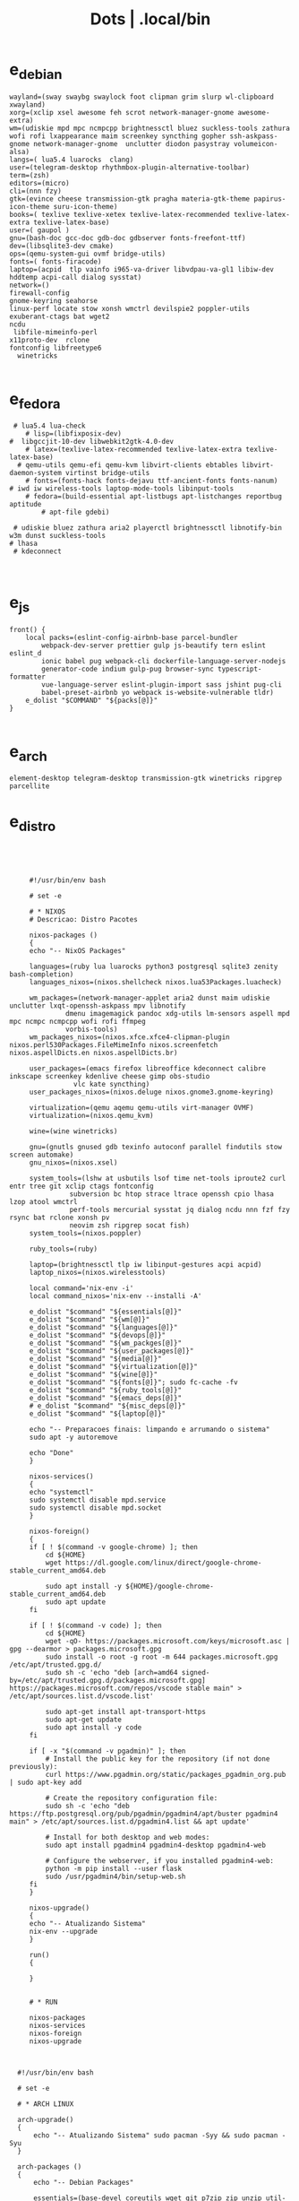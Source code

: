 #+TITLE: Dots | .local/bin

* e_debian
#+begin_src shell
wayland=(sway swaybg swaylock foot clipman grim slurp wl-clipboard xwayland)
xorg=(xclip xsel awesome feh scrot network-manager-gnome awesome-extra)
wm=(udiskie mpd mpc ncmpcpp brightnessctl bluez suckless-tools zathura wofi rofi lxappearance maim screenkey syncthing gopher ssh-askpass-gnome network-manager-gnome  unclutter diodon pasystray volumeicon-alsa)
langs=( lua5.4 luarocks  clang)
user=(telegram-desktop rhythmbox-plugin-alternative-toolbar)
term=(zsh)
editors=(micro)
cli=(nnn fzy)
gtk=(evince cheese transmission-gtk pragha materia-gtk-theme papirus-icon-theme suru-icon-theme)
books=( texlive texlive-xetex texlive-latex-recommended texlive-latex-extra texlive-latex-base)
user=( gaupol )
gnu=(bash-doc gcc-doc gdb-doc gdbserver fonts-freefont-ttf)
dev=(libsqlite3-dev cmake)
ops=(qemu-system-gui ovmf bridge-utils)
fonts=( fonts-firacode)
laptop=(acpid  tlp vainfo i965-va-driver libvdpau-va-gl1 libiw-dev hddtemp acpi-call dialog sysstat)
network=()
firewall-config
gnome-keyring seahorse
linux-perf locate stow xonsh wmctrl devilspie2 poppler-utils exuberant-ctags bat wget2
ncdu
 libfile-mimeinfo-perl
x11proto-dev  rclone
fontconfig libfreetype6
  winetricks

#+end_src

* e_fedora
#+begin_src shell
 # lua5.4 lua-check
	# lisp=(libfixposix-dev)
#  libgccjit-10-dev libwebkit2gtk-4.0-dev
	# latex=(texlive-latex-recommended texlive-latex-extra texlive-latex-base)
  # qemu-utils qemu-efi qemu-kvm libvirt-clients ebtables libvirt-daemon-system virtinst bridge-utils
	# fonts=(fonts-hack fonts-dejavu ttf-ancient-fonts fonts-nanum)
# iwd iw wireless-tools laptop-mode-tools libinput-tools
	# fedora=(build-essential apt-listbugs apt-listchanges reportbug aptitude
		# apt-file gdebi)

 # udiskie bluez zathura aria2 playerctl brightnessctl libnotify-bin w3m dunst suckless-tools
# lhasa
 # kdeconnect


#+end_src

* e_js
#+begin_src shell
front() {
	local packs=(eslint-config-airbnb-base parcel-bundler
		webpack-dev-server prettier gulp js-beautify tern eslint eslint_d
		ionic babel pug webpack-cli dockerfile-language-server-nodejs
		generator-code indium gulp-pug browser-sync typescript-formatter
		vue-language-server eslint-plugin-import sass jshint pug-cli
		babel-preset-airbnb yo webpack is-website-vulnerable tldr)
	e_dolist "$COMMAND" "${packs[@]}"
}

#+end_src

* e_arch
#+begin_src shell
element-desktop telegram-desktop transmission-gtk winetricks ripgrep parcellite
#+end_src
* e_distro
   #+begin_src shell-script




	    #!/usr/bin/env bash

	    # set -e

	    # * NIXOS
	    # Descricao: Distro Pacotes

	    nixos-packages ()
	    {
		echo "-- NixOS Packages"

		languages=(ruby lua luarocks python3 postgresql sqlite3 zenity bash-completion)
		languages_nixos=(nixos.shellcheck nixos.lua53Packages.luacheck)

		wm_packages=(network-manager-applet aria2 dunst maim udiskie unclutter lxqt-openssh-askpass mpv libnotify
			     dmenu imagemagick pandoc xdg-utils lm-sensors aspell mpd mpc ncmpc ncmpcpp wofi rofi ffmpeg
			     vorbis-tools)
		wm_packages_nixos=(nixos.xfce.xfce4-clipman-plugin nixos.perl530Packages.FileMimeInfo nixos.screenfetch nixos.aspellDicts.en nixos.aspellDicts.br)

		user_packages=(emacs firefox libreoffice kdeconnect calibre inkscape screenkey kdenlive cheese gimp obs-studio
			       vlc kate syncthing)
		user_packages_nixos=(nixos.deluge nixos.gnome3.gnome-keyring)

		virtualization=(qemu aqemu qemu-utils virt-manager OVMF)
		virtualization=(nixos.qemu_kvm)

		wine=(wine winetricks)

		gnu=(gnutls gnused gdb texinfo autoconf parallel findutils stow screen automake)
		gnu_nixos=(nixos.xsel)

		system_tools=(lshw at usbutils lsof time net-tools iproute2 curl entr tree git xclip ctags fontconfig
			      subversion bc htop strace ltrace openssh cpio lhasa lzop atool wmctrl
			      perf-tools mercurial sysstat jq dialog ncdu nnn fzf fzy rsync bat rclone xonsh pv
			      neovim zsh ripgrep socat fish)
		system_tools=(nixos.poppler)

		ruby_tools=(ruby)

		laptop=(brightnessctl tlp iw libinput-gestures acpi acpid)
		laptop_nixos=(nixos.wirelesstools)

		local command='nix-env -i'
		local command_nixos='nix-env --installi -A'

		e_dolist "$command" "${essentials[@]}"
		e_dolist "$command" "${wm[@]}"
		e_dolist "$command" "${languages[@]}"
		e_dolist "$command" "${devops[@]}"
		e_dolist "$command" "${wm_packges[@]}"
		e_dolist "$command" "${user_packages[@]}"
		e_dolist "$command" "${media[@]}"
		e_dolist "$command" "${virtualization[@]}"
		e_dolist "$command" "${wine[@]}"
		e_dolist "$command" "${fonts[@]}"; sudo fc-cache -fv
		e_dolist "$command" "${ruby_tools[@]}"
		e_dolist "$command" "${emacs_deps[@]}"
		# e_dolist "$command" "${misc_deps[@]}"
		e_dolist "$command" "${laptop[@]}"

		echo "-- Preparacoes finais: limpando e arrumando o sistema"
		sudo apt -y autoremove

		echo "Done"
	    }

	    nixos-services()
	    {
		echo "systemctl"
		sudo systemctl disable mpd.service
		sudo systemctl disable mpd.socket
	    }

	    nixos-foreign()
	    {
		if [ ! $(command -v google-chrome) ]; then
		    cd ${HOME}
		    wget https://dl.google.com/linux/direct/google-chrome-stable_current_amd64.deb

		    sudo apt install -y ${HOME}/google-chrome-stable_current_amd64.deb
		    sudo apt update
		fi

		if [ ! $(command -v code) ]; then
		    cd ${HOME}
		    wget -qO- https://packages.microsoft.com/keys/microsoft.asc | gpg --dearmor > packages.microsoft.gpg
		    sudo install -o root -g root -m 644 packages.microsoft.gpg /etc/apt/trusted.gpg.d/
		    sudo sh -c 'echo "deb [arch=amd64 signed-by=/etc/apt/trusted.gpg.d/packages.microsoft.gpg] https://packages.microsoft.com/repos/vscode stable main" > /etc/apt/sources.list.d/vscode.list'

		    sudo apt-get install apt-transport-https
		    sudo apt-get update
		    sudo apt install -y code
		fi

		if [ -x "$(command -v pgadmin)" ]; then
		    # Install the public key for the repository (if not done previously):
		    curl https://www.pgadmin.org/static/packages_pgadmin_org.pub | sudo apt-key add

		    # Create the repository configuration file:
		    sudo sh -c 'echo "deb https://ftp.postgresql.org/pub/pgadmin/pgadmin4/apt/buster pgadmin4 main" > /etc/apt/sources.list.d/pgadmin4.list && apt update'

		    # Install for both desktop and web modes:
		    sudo apt install pgadmin4 pgadmin4-desktop pgadmin4-web

		    # Configure the webserver, if you installed pgadmin4-web:
		    python -m pip install --user flask
		    sudo /usr/pgadmin4/bin/setup-web.sh
		fi
	    }

	    nixos-upgrade()
	    {
		echo "-- Atualizando Sistema"
		nix-env --upgrade
	    }

	    run()
	    {

	    }


	    # * RUN

	    nixos-packages
	    nixos-services
	    nixos-foreign
	    nixos-upgrade



	 #!/usr/bin/env bash

	 # set -e

	 # * ARCH LINUX

	 arch-upgrade()
	 {
	     echo "-- Atualizando Sistema" sudo pacman -Syy && sudo pacman -Syu
	 }

	 arch-packages ()
	 {
	     echo "-- Debian Packages"

	     essentials=(base-devel coreutils wget git p7zip zip unzip util-linux bash tmux zile)

	     languages=(gcc clang postgresql sqlite3 postgresql-libs shellcheck zenity bash-completion python-pip)

	     user_packages=(emacs firefox libreoffice kdeconnect calibre inkscape screenkey kdenlive cheese deluge gimp obs-studio gnome-keyring vlc kate syncthing imagemagick pandoc xdg-utils screenfetch lm_sensors aspell aspell-en  mpv)

	     media=(ffmpeg vorbis-tools gst-libav gst-plugins-bad gst-plugins-base gst-plugins-good  gst-plugins-ugly)

	     virtualization=(qemu qemu-system-gui qemu-utils qemu-efi qemu-kvm virt-manager ovmf) # qemu-system-x86

	     wine=(wine winetricks)

	     fonts=(ttf-fira-code gnu-free-fonts ttf-dejavu) # ttf-ancient-fonts fonts-nanum

	     system_tools=(lshw at usbutils lsof time net-tools iproute2 curl entr tree git xsel xclip ctags fontconfig
			   freetype2 subversion bc htop strace ltrace openssh cpio lhasa lzop atool wmctrl poppler
			   perf mercurial sysstat jq dialog ncdu nnn fzf fzy rsync bat rclone xonsh pv
			   parallel findutils wget stow screen neovim zsh parted texinfo gcc gdb make autoconf
			   automake gnutls gdb nftables firewalld ripgrep socat fish)  # console-data

	     emacs_deps=(libjansson-dev libbrotli-dev libwebkit2gtk-4.0-dev libpng-dev zlib1g-dev libpoppler-glib-dev
			 libpoppler-private-dev ghostscript mupdf-tools
			 poppler-utils texlive-binaries unoconv djvulibre-bin ncurses-dev
			 texlive-latex-base texlive-fonts-recommended  texlive-latex-extra
			 uuid-dev libicu-dev icu-devtools libedit-dev libxml2-dev
			 libsqlite3-dev swig libpython-dev libncurses5-dev pkg-config
			 libcurl4-openssl-dev systemtap-sdt-dev tzdata rsync)

	     laptop=(iw wireless_tools libinput-gestures acpi acpid) # apmd pbbuttonsd pmud libiw-dev laptop-mode-tools

	     local command='sudo pacman -S --noconfirm'

	     e_dolist "$command" "${essentials[@]}"
	     e_dolist "$command" "${languages[@]}"
	     e_dolist "$command" "${devops[@]}"
	     e_dolist "$command" "${wm_packges[@]}"
	     e_dolist "$command" "${user_packages[@]}"
	     e_dolist "$command" "${media[@]}"
	     e_dolist "$command" "${virtualization[@]}"
	     e_dolist "$command" "${wine[@]}"
	     e_dolist "$command" "${fonts[@]}"; sudo fc-cache -fv
	     e_dolist "$command" "${ruby_tools[@]}"
	     # e_dolist "$command" "${emacs_deps[@]}"
	     # e_dolist "$command" "${misc_deps[@]}"
	     e_dolist "$command" "${laptop[@]}"
	 }

	 arch-services()
	 {
	     echo "systemctl"
	     sudo systemctl disable mpd.service
	     sudo systemctl disable mpd.socket
	 }

	 arch-foreign()
	 {
	     if [ ! $(command -v google-chrome) ]; then
		 cd ${HOME}
		 wget https://dl.google.com/linux/direct/google-chrome-stable_current_amd64.deb

		 sudo apt install -y ${HOME}/google-chrome-stable_current_amd64.deb
		 sudo apt update
	     fi

	     if [ ! $(command -v code) ]; then
		 cd ${HOME}
		 wget -qO- https://packages.microsoft.com/keys/microsoft.asc | gpg --dearmor > packages.microsoft.gpg
		 sudo install -o root -g root -m 644 packages.microsoft.gpg /etc/apt/trusted.gpg.d/
		 sudo sh -c 'echo "deb [arch=amd64 signed-by=/etc/apt/trusted.gpg.d/packages.microsoft.gpg] https://packages.microsoft.com/repos/vscode stable main" > /etc/apt/sources.list.d/vscode.list'

		 sudo apt-get install apt-transport-https
		 sudo apt-get update
		 sudo apt install -y code
	     fi

	     if [ -x "$(command -v pgadmin)" ]; then
		 # Install the public key for the repository (if not done previously):
		 curl https://www.pgadmin.org/static/packages_pgadmin_org.pub | sudo apt-key add

		 # Create the repository configuration file:
		 sudo sh -c 'echo "deb https://ftp.postgresql.org/pub/pgadmin/pgadmin4/apt/buster pgadmin4 main" > /etc/apt/sources.list.d/pgadmin4.list && apt update'

		 # Install for both desktop and web modes:
		 sudo apt install pgadmin4 pgadmin4-desktop pgadmin4-web

		 # Configure the webserver, if you installed pgadmin4-web:
		 python -m pip install --user flask
		 sudo /usr/pgadmin4/bin/setup-web.sh
	     fi
	 }

	 # * RUN

	 arch-upgrade
	 arch-packages
	 arch-services
	 # arch-foreign


      #!/usr/bin/env bash

      # set -e

      fedora-packages ()
      {
	  essentials=(zip unzip git tmux wget bash zile emacs)

	  system=(p7zip p7zip-plugins openssh acpi lshw at usbutils lsof time net-tools iproute entr ntfs-3g tree xsel xclip ctags fontconfig freetype subversion bc htop strace ltrace cpio lzop atool wmctrl poppler-utils perf sysstat jq dialog ncdu ripgrep nnn fzf rsync bat rclone xonsh pv info stow screen autoconf texinfo firewall-config automake m4 libtool bzip2)

	  programming=(ShellCheck zenity bash-completion cmake zsh fish gcc neovim gcc-c++ gdb clang clang-tools-extra lldb mercurial ncurses-devel)

	  ruby=(openssl-devel python2 libyaml-devel libffi-devel readline-devel zlib-devel gdbm-devel)

	  infra=(vagrant vagrant-libvirt VirtualBox qemu qemu-system-x86 qemu-kvm virt-manager wine) # podman edk2-ovmf

	  user=(firefox kde-connect ImageMagick gimp pandoc libreoffice calibre inkscape krita atril liveusb-creator perl-File-MimeInfo aspell aspell-en syncthing lm_sensors xdg-utils dmenu xprop screenfetch numix-gtk-theme numix-icon-theme)

	  fonts=(mozilla-fira-mono-fonts powerline-fonts google-noto-emoji-fonts google-noto-sans-fonts google-droid-sans-mono-fonts)

	  media=(vorbis-tools gstreamer1-devel gstreamer1-plugins-base-tools gstreamer1-plugins-base-devel gstreamer1-plugins-good gstreamer1-plugins-good-extras gstreamer1-plugins-bad-free-devel gstreamer1-plugins-bad-free-extras)

	  echo "Instalando pacotes."

	  local command='sudo dnf install -y'

	  e_dolist "$command ${essentials[@]}"
	  e_dolist "$command ${ruby[@]}"
	  e_dolist "$command ${programming[@]}"
	  e_dolist "$command ${system[@]}"
	  e_dolist "$command ${infra[@]}"
	  e_dolist "$command ${user[@]}"
	  e_dolist "$command ${fonts[@]}"; sudo fc-cache -fv
	  e_dolist "$command ${media[@]}"
      }

      fedora-upgrade()
      {
	  sudo dnf upgrade -y
	  sudo dnf autoremove -y
      }

      fedora-services()
      {
	  sudo hostnamectl set-hostname 'fedora'
      }

      fedora-foreign()
      {
	  rpmfusion()
	  {
	      # RPM FUSION
	      if [ ! -x "$(command -v mpv)" ]; then
		  sudo dnf install -y https://mirrors.rpmfusion.org/free/fedora/rpmfusion-free-release-$(rpm -E %fedora).noarch.rpm
		  sudo dnf install -y https://mirrors.rpmfusion.org/nonfree/fedora/rpmfusion-nonfree-release-$(rpm -E %fedora).noarch.rpm

		  sudo dnf install -y ffmpeg mpv
	      fi
	  }

	  vscode()
	  {
	      if [ ! -x "$(command -v code)" ]; then
		  sudo rpm --import https://packages.microsoft.com/keys/microsoft.asc
		  sudo sh -c 'echo -e "[code]\nname=Visual Studio Code\nbaseurl=https://packages.microsoft.com/yumrepos/vscode\nenabled=1\ngpgcheck=1\ngpgkey=https://packages.microsoft.com/keys/microsoft.asc" > /etc/yum.repos.d/vscode.repo'

		  sudo dnf check-update -y
		  sudo dnf install -y code
	      fi
	  }

	  docker()
	  {
	      echo 'docker'
	  }

	  podman()
	  {
	      echo 'podman'
	  }

	  rpmfusion
	  podman
	  vscode
	  docker
      }

      # * RUN

      fedora-upgrade
      fedora-packages
      # fedora-services
      # fedora-foreign


   #!/usr/bin/env bash

   # set -e

   # * UBUNTU

   ubuntu-packages()
   {
       essentials=(ssh make build-essential git p7zip p7zip-full zip unzip zile neovim tmux curl wget bash emacs gcc)

       ruby=(python2 autoconf bison build-essential libssl-dev libyaml-dev libreadline6-dev zlib1g-dev libncurses5-dev libffi-dev libgdbm6 libgdbm-dev)

       programming=(shellcheck zenity bash-completion m4 libtool libtool-bin default-jdk clang clangd lldb cmake)

       virtualization=(wine wine32 winetricks qemu qemu-system-x86 qemu-system-gui qemu-utils qemu-efi qemu-kvm virt-manager ovmf virt-manager) # libvirt-clients libvirt-daemon-system libvirt-dev libvirt0

       toolings=(htop zsh screen gdb ripgrep lshw at usbutils lsof time entr tree git xsel xclip exuberant-ctags fontconfig libfreetype6 subversion bc gdebi strace ltrace cpio lhasa lzop atool wmctrl poppler-utils brz mercurial sysstat jq dialog ncdu nnn fzf fzy rsync bat rclone xonsh pv vrms info stow parted texinfo autoconf automake gnutls-bin bash-doc gcc-doc gdb-doc gdbserver wget2 parallel nftables libiw-dev)

       fonts=(fonts-firacode fonts-dejavu ttf-ancient-fonts fonts-nanum)

       de=(firefox syncthing libreoffice calibre inkscape kdenlive deluge obs-studio vlc mpv inxi fish imagemagick pandoc screenfetch lm-sensors aspell gimp numix-icon-theme numix-gtk-theme)

       media=(ffmpeg vorbis-tools gstreamer1.0-plugins-bad gstreamer1.0-plugins-base gstreamer1.0-plugins-good gstreamer1.0-plugins-ugly)

       echo "Instalando pacotes."

       local command='sudo apt install -y'
       e_dolist "$command" "${essentials[@]}"
       e_dolist "$command" "${ruby[@]}"
       e_dolist "$command" "${fonts[@]}"; sudo fc-cache -fv
       e_dolist "$command" "${programming[@]}"
       e_dolist "$command" "${virtualization[@]}"
       e_dolist "$command" "${toolings[@]}"
       e_dolist "$command" "${de[@]}"
       e_dolist "$command" "${media[@]}"
   }

   ubuntu-upgrade()
   {
       echo "-- Updating System"

       sudo apt -y update && sudo apt -y upgrade
       sudo apt -y autoremove
   }

   ubuntu-services()
   {
       enable-all-repos()
       {
	   echo ""
       }

       enable-all-repos
   }

   # * RUN

   ubuntu-upgrade
   ubuntu-packages
   #ubuntu-services

   #+end_src
* e_arch_pre
#+begin_src shell
#!/usr/bin/env bash
set -euo pipefail

wifi() {
    local SSID = ''
    local PASS = ''
    local DEVICE = ''

    iwctl --passphrase $PASS station $DEVICE connect $SSID
}

meh() {
    echo "MEH"
}

base() {
    pacstrap base linux linux-firmware
}

time() {
    timedatectl set-timezone America/Sao_Paulo
}

hosts() {
    touch /etc/hosts

    <<EOF
    127.0.0.1 localhost
    .         localhost
    127.0.1.1 localhost archlinux localhost

    EOF
}

# * RUN
"$@"

#+end_src
* e_cinnamon
#+begin_src shell
#!/usr/bin/env bash

# Debug Options
set -euo pipefail

switch() {
    gsettings set org.cinnamon.desktop.keybindings.wm switch-to-workspace-1 "['<Super>1']"
    gsettings set org.cinnamon.desktop.keybindings.wm switch-to-workspace-2 "['<Super>2']"
    gsettings set org.cinnamon.desktop.keybindings.wm switch-to-workspace-3 "['<Super>3']"
    gsettings set org.cinnamon.desktop.keybindings.wm switch-to-workspace-4 "['<Super>4']"
    gsettings set org.cinnamon.desktop.keybindings.wm switch-to-workspace-5 "['<Super>5']"

    gsettings set org.cinnamon.desktop.keybindings.wm switch-to-workspace-left "['<Super>A']"
    gsettings set org.cinnamon.desktop.keybindings.wm switch-to-workspace-right "['<Super>D']"
    gsettings set org.cinnamon.desktop.keybindings.wm show-desktop "['<Super>v']"
}

move() {
    gsettings set org.cinnamon.desktop.keybindings.wm move-to-workspace-1 "['<Super><Shift>1']"
    gsettings set org.cinnamon.desktop.keybindings.wm move-to-workspace-2 "['<Super><Shift>2']"
    gsettings set org.cinnamon.desktop.keybindings.wm move-to-workspace-3 "['<Super><Shift>3']"
    gsettings set org.cinnamon.desktop.keybindings.wm move-to-workspace-4 "['<Super><Shift>4']"
    gsettings set org.cinnamon.desktop.keybindings.wm move-to-workspace-5 "['<Super><Shift>5']"
}

volume() {
    gsettings set org.cinnamon.desktop.keybindings.media-keys volume-up "['<Super><Shift>w']"
    gsettings set org.cinnamon.desktop.keybindings.media-keys volume-down "['<Super><Shift>s']"
    gsettings set org.cinnamon.desktop.keybindings.media-keys volume-mute "['<Super><Shift>e']"

    gsettings set org.cinnamon.desktop.sound maximum-volume 150
    gsettings set org.cinnamon.desktop.wm.preferences audible-bell false
}

media() {
    # gsettings set org.cinnamon.desktop.keybindings.media-keys kbd-brightness-down "['<Super><Shift>d', 'XF86KbdBrightnessDown']"
    # gsettings set org.cinnamon.desktop.keybindings.media-keys kbd-brightness-up "['<Super><Shift>a', 'XF86KbdBrightnessUp']"

    gsettings set org.cinnamon.desktop.keybindings.media-keys mic-mute "['<Super><Shift>q', 'XF86AudioMicMute']"

    gsettings set org.cinnamon.desktop.keybindings.media-keys screenshot-clip "['<Super><Shift>q', '<Control>Print']"
    gsettings set org.cinnamon.desktop.keybindings.media-keys screenshot "['<Super><Shift>q', 'Print']"

    gsettings set org.cinnamon.desktop.keybindings.media-keys play "['<Super>z', 'XF86AudioPlay']"
    gsettings set org.cinnamon.desktop.keybindings.media-keys next "['<Super><Shift>a', 'XF86AudioNext']"
    gsettings set org.cinnamon.desktop.keybindings.media-keys previous "['<Super><Shift>d', 'XF86AudioPrev']"
}

misc() {
    gsettings set org.cinnamon.desktop.wm.preferences num-workspaces 5
    gsettings set org.cinnamon.desktop.wm.preferences workspace-names "['MX','Read','Term','WWW','Media']"

    gsettings set org.cinnamon.desktop.keybindings.wm toggle-maximized "['<Super>M']"

    gsettings set org.cinnamon.muffin workspace-cycle true

    # gsettings set org.gnome.desktop.peripherals.mouse natural-scroll false
    # gsettings set org.gnome.desktop.peripherals.touchpad tap-to-click true
    # gsettings set org.gnome.desktop.background show-desktop-icons false
}

# * RUN

switch
move
misc

#+end_src
* e_gitconfig
#+begin_src shell
#!/usr/bin/env bash

# Debug Options
set -euo pipefail

git config --global init.defaultBranch main

git config --global user.name "$USER"
git config --global user.email "$USER@tutanota.me"

git config --global core.editor "nvim"
git config --global core.autocrlf input
git config --global core.excludesfile  "$USER/.gitignore_global"

git config --global color.ui true

git config --global credential.helper cache --timeout=1600

git config --global pull.ff only

git config --global fetch.prune true

#+end_src
* e_mate
#+begin_src shell
#!/usr/bin/env bash

# Debug Options
set -euo pipefail

keybindings() {
    gsettings set org.mate.Marco.global-keybindings switch-to-workspace-1 "<Super>1"
    gsettings set org.mate.Marco.global-keybindings switch-to-workspace-2 "<Super>2"
    gsettings set org.mate.Marco.global-keybindings switch-to-workspace-3 "<Super>3"
    gsettings set org.mate.Marco.global-keybindings switch-to-workspace-4 "<Super>4"
    gsettings set org.mate.Marco.global-keybindings switch-to-workspace-5 "<Super>5"

    gsettings set org.mate.Marco.global-keybindings switch-to-workspace-left "<Super>A"
    gsettings set org.mate.Marco.global-keybindings switch-to-workspace-right "<Super>D"

    gsettings set org.mate.Marco.window-keybindings move-to-workspace-1 '<Shift><Mod4>exclam'
    gsettings set org.mate.Marco.window-keybindings move-to-workspace-2 '<Shift><Mod4>at'
    gsettings set org.mate.Marco.window-keybindings move-to-workspace-3 '<Shift><Mod4>numbersign'
    gsettings set org.mate.Marco.window-keybindings move-to-workspace-4 '<Shift><Mod4>dollar'
    gsettings set org.mate.Marco.window-keybindings move-to-workspace-5 '<Shift><Mod4>percent'
}

volume() {
    gsettings set org.gnome.desktop.sound allow-volume-above-100-percent true
    gsettings set org.mate.Marco.general audible-bell false
}

interface() {
    gsettings set org.mate.interface icon-theme 'Papirus-Dark'
    gsettings set org.mate.interface gtk-theme 'Materia-dark'
}

default() {
    gsettings set org.cinnamon.desktop.default-applications.terminal exec 'mate-terminal'
}

misc() {
    gsettings set org.mate.background show-desktop-icons false
    gsettings set org.mate.Marco.general num-workspaces 5
    gsettings set org.mate.Marco.window-keybindings toggle-maximized "<Super>M"
    gsettings set org.mate.peripherals-touchpad natural-scroll false
    gsettings set org.mate.peripherals-touchpad tap-to-click true
    gsettings set org.mate.Marco.global-keybindings panel-run-dialog '<Mod4>x'
    gsettings set org.mate.Marco.global-keybindings run-command-screenshot '<Primary><Mod4>s'
    gsettings set org.mate.Marco.global-keybindings run-command-window-screenshot '<Primary><Shift><Mod4>s'
    # gsettings set org.cinnamon panels-autohide "['1:true']"
}

power() {
    gsettings set org.mate.power-manager idle-brightness 50
    gsettings set org.mate.power-manager idle-dim-ac false
    gsettings set org.mate.power-manager idle-dim-battery false
    gsettings set org.mate.power-manager idle-dim-time 10
}

workspaces() {
    gsettings set org.mate.Marco.workspace-names name-1 'Mx'
    gsettings set org.mate.Marco.workspace-names name-2 'Read'
    gsettings set org.mate.Marco.workspace-names name-3 'Term'
    gsettings set org.mate.Marco.workspace-names name-4 'WWW'
    gsettings set org.mate.Marco.workspace-names name-5 'Media'
}

media() {
    gsettings set org.mate.SettingsDaemon.plugins.media-keys volume-down-quiet '<Alt>XF86AudioLowerVolume'
    gsettings set org.mate.SettingsDaemon.plugins.media-keys previous '<Shift><Mod4>a'
    gsettings set org.mate.SettingsDaemon.plugins.media-keys next '<Shift><Mod4>d'
    gsettings set org.mate.SettingsDaemon.plugins.media-keys play '<Mod4>z'
    gsettings set org.mate.SettingsDaemon.plugins.media-keys volume-up '<Shift><Mod4>w'
    gsettings set org.mate.SettingsDaemon.plugins.media-keys volume-mute '<Shift><Mod4>e'
    gsettings set org.mate.SettingsDaemon.plugins.media-keys volume-down '<Shift><Mod4>s'
}

# * RUN

keybindings
volume
interface
misc
workspaces
power
# default

#+end_src
* e_wine
#+begin_src shell
#!/usr/bin/env bash

# DEBUG OPTIONS
set -euo pipefail

# * WINE

debian() {
    sudo dpkg --add-architecture i386
}

keys() {
    wget -nc https://dl.winehq.org/wine-builds/winehq.key

    sudo apt-key add winehq.key
}

install() {
    sudo apt install --install-recommends winehq-devel
}

debian
keys
install

#+end_src
